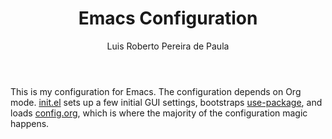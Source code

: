 #+TITLE: Emacs Configuration
#+AUTHOR: Luis Roberto Pereira de Paula

This is my configuration for Emacs. The configuration depends on Org mode. [[file:init.el][init.el]] sets up a
few initial GUI settings, bootstraps [[https://github.com/jwiegley/use-package][use-package]], and loads
[[file:config.org][config.org]], which is where the majority of the configuration magic happens.
